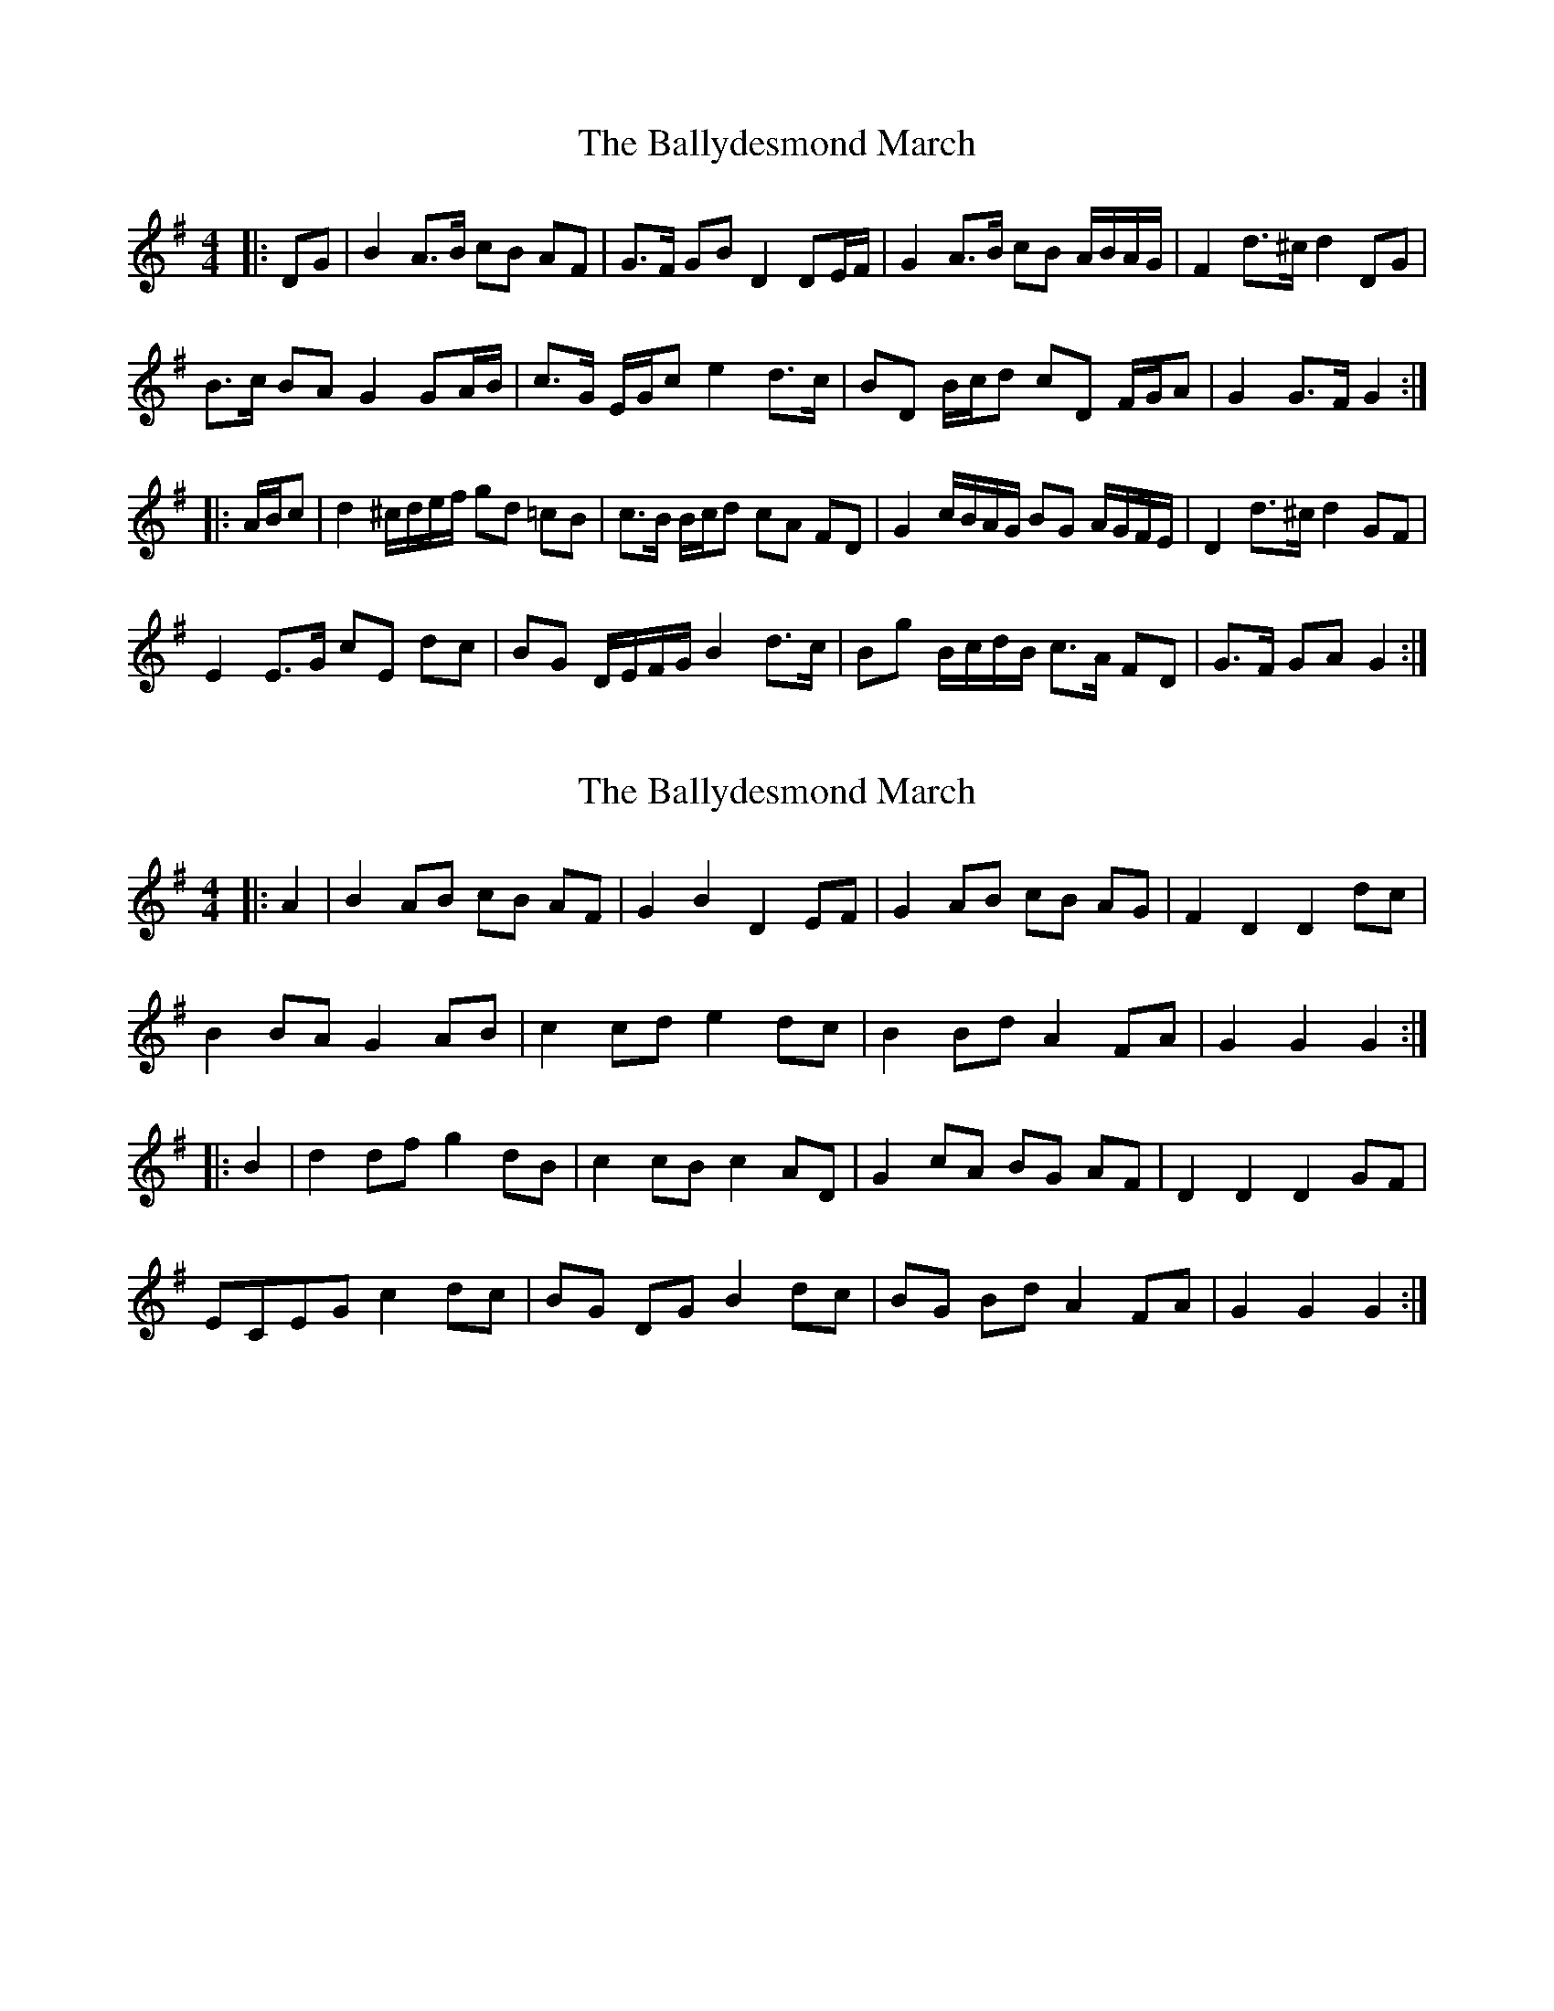 X: 1
T: Ballydesmond March, The
Z: ceolachan
S: https://thesession.org/tunes/8880#setting8880
R: barndance
M: 4/4
L: 1/8
K: Gmaj
|: DG |B2 A>B cB AF | G>F GB D2 DE/F/ | G2 A>B cB A/B/A/G/ | F2 d>^c d2 DG |
B>c BA G2 GA/B/ | c>G E/G/c e2 d>c | BD B/c/d cD F/G/A | G2 G>F G2 :|
|: A/B/c |d2 ^c/d/e/f/ gd =cB | c>B B/c/d cA FD | G2 c/B/A/G/ BG A/G/F/E/ | D2 d>^c d2 GF |
E2 E>G cE dc | BG D/E/F/G/ B2 d>c | Bg B/c/d/B/ c>A FD | G>F GA G2 :|
X: 2
T: Ballydesmond March, The
Z: ceolachan
S: https://thesession.org/tunes/8880#setting19759
R: barndance
M: 4/4
L: 1/8
K: Gmaj
|: A2 |B2 AB cB AF | G2 B2 D2 EF | G2 AB cB AG | F2 D2 D2 dc |
B2 BA G2 AB | c2 cd e2 dc | B2 Bd A2 FA | G2 G2 G2 :|
|: B2 |d2 df g2 dB | c2 cB c2 AD | G2 cA BG AF | D2 D2 D2 GF |
ECEG c2 dc | BG DG B2 dc | BG Bd A2 FA | G2 G2 G2 :|
X: 3
T: Ballydesmond March, The
Z: Thady Quill
S: https://thesession.org/tunes/8880#setting30087
R: barndance
M: 4/4
L: 1/8
K: Gmaj
DG |: B2AB cBAF | G2B2 D2EF | G2AB cBAG | A2D>E D2d>c |
| BcBA G2AB | cBcd e2d>c | BGB/c/d ADF/G/A |1 G2G>F G2AG :|2 G2 G>F G2Bc ||
|: d2Bd gdcB | c2 c>d cAFD | GB c/B/A B/A/G AF | D2D>E D2G>F |
| ECEG c2d>c | BGDG B2d>c | BG B/c/d AD F/G/A |1 G2G>F G2Bc :|2 G2G>F G4 ||
